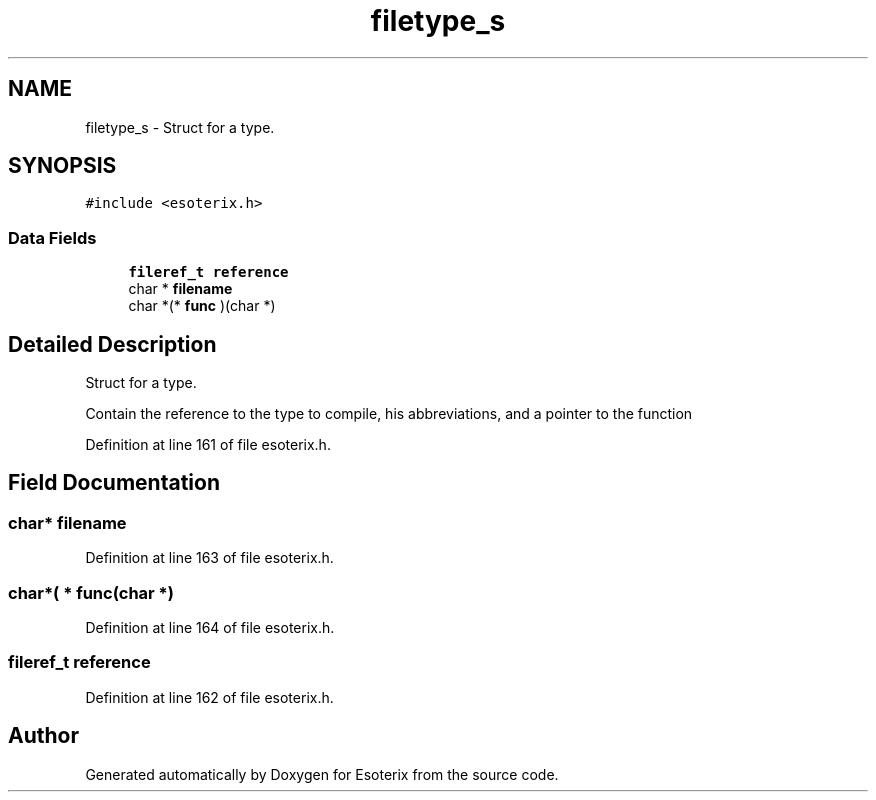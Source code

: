 .TH "filetype_s" 3 "Thu Jun 23 2022" "Version 1.0" "Esoterix" \" -*- nroff -*-
.ad l
.nh
.SH NAME
filetype_s \- Struct for a type\&.  

.SH SYNOPSIS
.br
.PP
.PP
\fC#include <esoterix\&.h>\fP
.SS "Data Fields"

.in +1c
.ti -1c
.RI "\fBfileref_t\fP \fBreference\fP"
.br
.ti -1c
.RI "char * \fBfilename\fP"
.br
.ti -1c
.RI "char *(* \fBfunc\fP )(char *)"
.br
.in -1c
.SH "Detailed Description"
.PP 
Struct for a type\&. 

Contain the reference to the type to compile, his abbreviations, and a pointer to the function 
.PP
Definition at line 161 of file esoterix\&.h\&.
.SH "Field Documentation"
.PP 
.SS "char* filename"

.PP
Definition at line 163 of file esoterix\&.h\&.
.SS "char*( * func(char *)"

.PP
Definition at line 164 of file esoterix\&.h\&.
.SS "\fBfileref_t\fP reference"

.PP
Definition at line 162 of file esoterix\&.h\&.

.SH "Author"
.PP 
Generated automatically by Doxygen for Esoterix from the source code\&.
